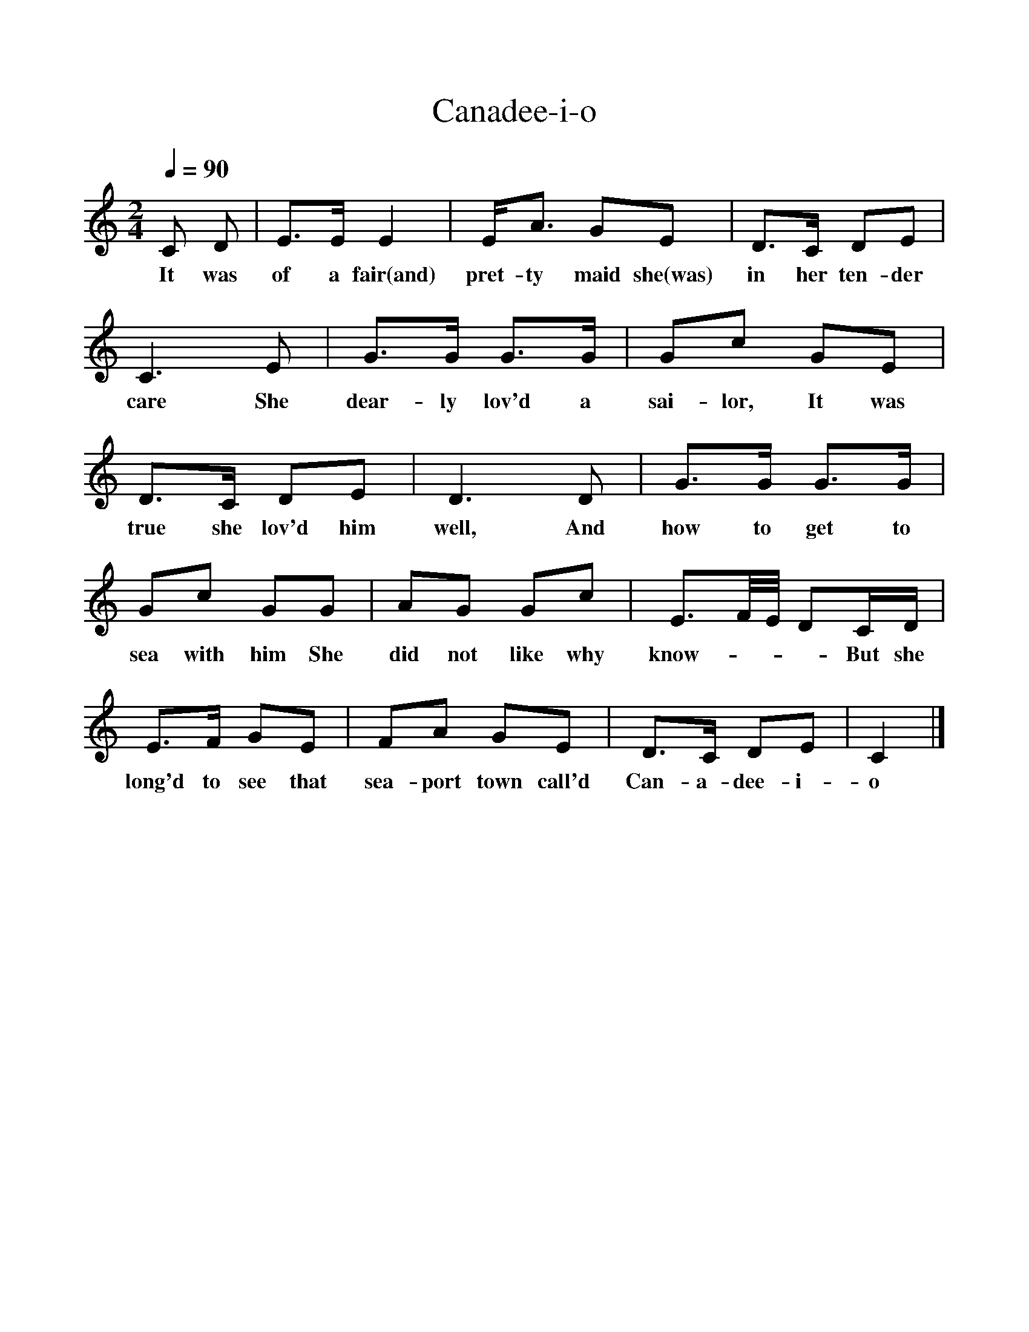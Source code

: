%%scale 1
X:1
T:Canadee-i-o
M:2/4
Q:1/4=90
L:1/16
K:C
C2 D2|E3E E4|EA3 G2E2|D3C D2E2|
w:It was of a fair(and) pret-ty maid she(was) in her ten-der
C6E2|G3G G3G|G2c2 G2E2|
w:care She dear-ly lov'd a sai-lor, It was
D3C D2E2|D6D2|G3G G3G|
w:true she lov'd him well, And how to get to
G2c2 G2G2|A2G2 G2c2|E3F/2E/2 D2CD|
w:sea with him She did not like why know---- But she
E3F G2E2|F2A2 G2E2|D3C D2E2|C4|]
w:long'd to see that sea-port town call'd Can-a-dee-i-o